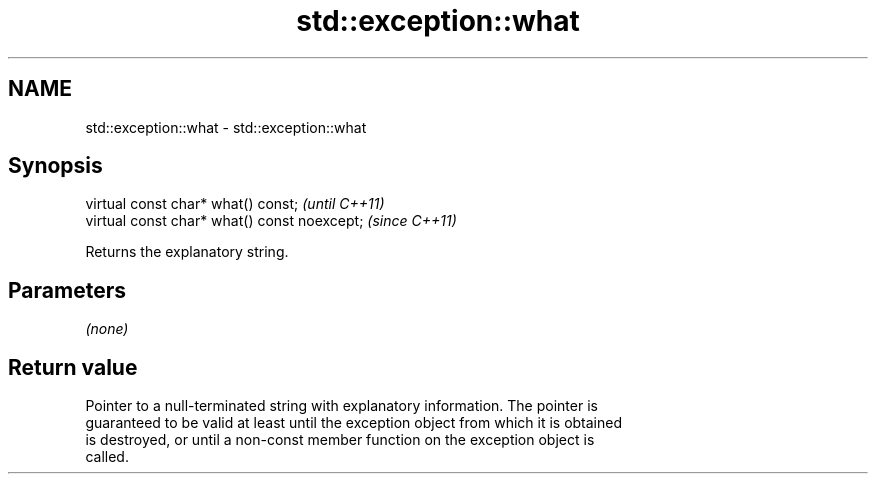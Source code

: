 .TH std::exception::what 3 "2018.03.28" "http://cppreference.com" "C++ Standard Libary"
.SH NAME
std::exception::what \- std::exception::what

.SH Synopsis
   virtual const char* what() const;           \fI(until C++11)\fP
   virtual const char* what() const noexcept;  \fI(since C++11)\fP

   Returns the explanatory string.

.SH Parameters

   \fI(none)\fP

.SH Return value

   Pointer to a null-terminated string with explanatory information. The pointer is
   guaranteed to be valid at least until the exception object from which it is obtained
   is destroyed, or until a non-const member function on the exception object is
   called.
